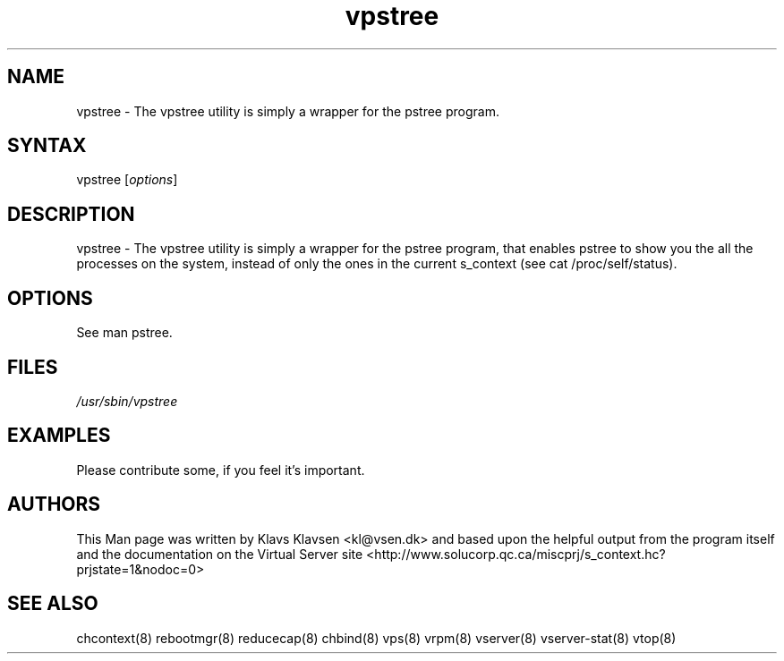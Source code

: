 .TH "vpstree" "8" "0.1.0" "Klavs Klavsen <kl@vsen.dk>" "System Administration"
.SH "NAME"
.LP 
vpstree \- The vpstree utility is simply a wrapper for the pstree program.
.SH "SYNTAX"
.LP 
vpstree [\fIoptions\fP]

.SH "DESCRIPTION"
.LP 
vpstree \- The vpstree utility is simply a wrapper for the pstree program, that enables pstree to show you the all the processes on the system, instead of only the ones in the current s_context (see cat /proc/self/status).
.SH "OPTIONS"
.LP 
.TP 
See man pstree.
.SH "FILES"
.LP 
\fI/usr/sbin/vpstree\fP 


.SH "EXAMPLES"
.LP 
Please contribute some, if you feel it's important.
.SH "AUTHORS"
.LP 
This Man page was written by Klavs Klavsen <kl@vsen.dk> and based upon the helpful output from the program itself and the documentation on the Virtual Server site <http://www.solucorp.qc.ca/miscprj/s_context.hc?prjstate=1&nodoc=0>
.SH "SEE ALSO"
.LP 
chcontext(8) rebootmgr(8) reducecap(8)
chbind(8) vps(8) vrpm(8) vserver(8)
vserver\-stat(8) vtop(8)
